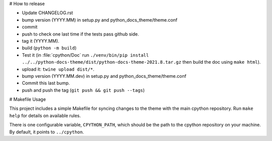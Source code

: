 # How to release

- Update CHANGELOG.rst
- bump version (YYYY.MM) in setup.py and python_docs_theme/theme.conf
- commit
- push to check one last time if the tests pass github side.
- tag it (YYYY.MM).
- build (``python -m build``)
- Test it (in :file:`cpython/Doc` run
  ``./venv/bin/pip install ../../python-docs-theme/dist/python-docs-theme-2021.8.tar.gz``
  then build the doc using ``make html``).
- upload it: ``twine upload dist/*``.
- bump version (YYYY.MM.dev) in setup.py and python_docs_theme/theme.conf
- Commit this last bump.
- push and push the tag (``git push && git push --tags``)

# Makefile Usage

This project includes a simple Makefile for syncing changes to the theme with
the main cpython repository. Run ``make help`` for details on available rules.

There is one configurable variable, ``CPYTHON_PATH``, which should be the path
to the cpython repository on your machine. By default, it points to
``../cpython``.
